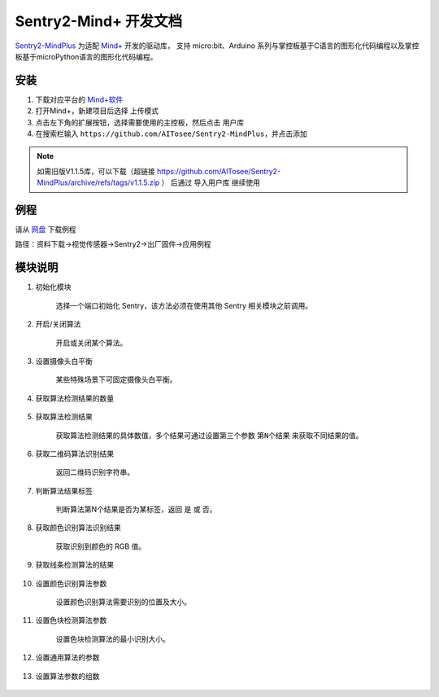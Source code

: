 .. _chapter_mindplus_index:

Sentry2-Mind+ 开发文档
=======================

`Sentry2-MindPlus <https://github.com/AITosee/Sentry2-MindPlus>`_ 为适配 `Mind+ <http://mindplus.cc/>`_ 开发的驱动库，
支持 micro:bit、Arduino 系列与掌控板基于C语言的图形化代码编程以及掌控板基于microPython语言的图形化代码编程。

安装
----

1. 下载对应平台的 `Mind+软件 <http://mindplus.cc/download.html>`_
2. 打开Mind+，新建项目后选择 ``上传模式``
3. 点击左下角的扩展按钮，选择需要使用的主控板，然后点击 ``用户库``
4. 在搜索栏输入 ``https://github.com/AITosee/Sentry2-MindPlus``，并点击添加

.. note::
    如需旧版V1.1.5库，可以下载（超链接 https://github.com/AlTosee/Sentry2-MindPlus/archive/refs/tags/v1.1.5.zip ）
    后通过 ``导入用户库`` 继续使用

例程
----

请从 `网盘 <https://pan.baidu.com/s/1Ur39pkhnL8yznRqGbX2tkA?pwd=1022>`_ 下载例程

路径：资料下载->视觉传感器->Sentry2->出厂固件->应用例程

模块说明
--------

1. 初始化模块

    选择一个端口初始化 Sentry，该方法必须在使用其他 Sentry 相关模块之前调用。

    .. image:: images/mindplus_sentry_init.png

2. 开启/关闭算法

    开启或关闭某个算法。

    .. image:: images/mindplus_sentry_set_vision_status.png

3. 设置摄像头白平衡

    某些特殊场景下可固定摄像头白平衡。

    .. image:: images/mindplus_sentry_set_camera_awb.png

4. 获取算法检测结果的数量

    .. image:: images/mindplus_sentry_get_result_num.png

5. 获取算法检测结果

    获取算法检测结果的具体数值，多个结果可通过设置第三个参数 ``第N个结果`` 来获取不同结果的值。

    .. image:: images/mindplus_sentry_get_value.png

6. 获取二维码算法识别结果

    返回二维码识别字符串。

    .. image:: images/mindplus_sentry_get_qrcode_value.png

7. 判断算法结果标签

    判断算法第N个结果是否为某标签，返回 ``是`` 或 ``否``。

    .. image:: images/mindplus_sentry_is_label.png

8. 获取颜色识别算法识别结果

    获取识别到颜色的 RGB 值。

    .. image:: images/mindplus_sentry_get_color.png

9. 获取线条检测算法的结果

    .. image:: images/mindplus_sentry_get_line.png

10. 设置颜色识别算法参数

        设置颜色识别算法需要识别的位置及大小。

        .. image:: images/mindplus_sentry_set_color_param.png

11. 设置色块检测算法参数

        设置色块检测算法的最小识别大小。

        .. image:: images/mindplus_sentry_set_blob_param.png

12. 设置通用算法的参数

        .. image:: images/mindplus_sentry_set_param.png

13. 设置算法参数的组数

        .. image:: images/mindplus_sentry_set_param_num.png
